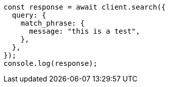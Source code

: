 // This file is autogenerated, DO NOT EDIT
// Use `node scripts/generate-docs-examples.js` to generate the docs examples

[source, js]
----
const response = await client.search({
  query: {
    match_phrase: {
      message: "this is a test",
    },
  },
});
console.log(response);
----
